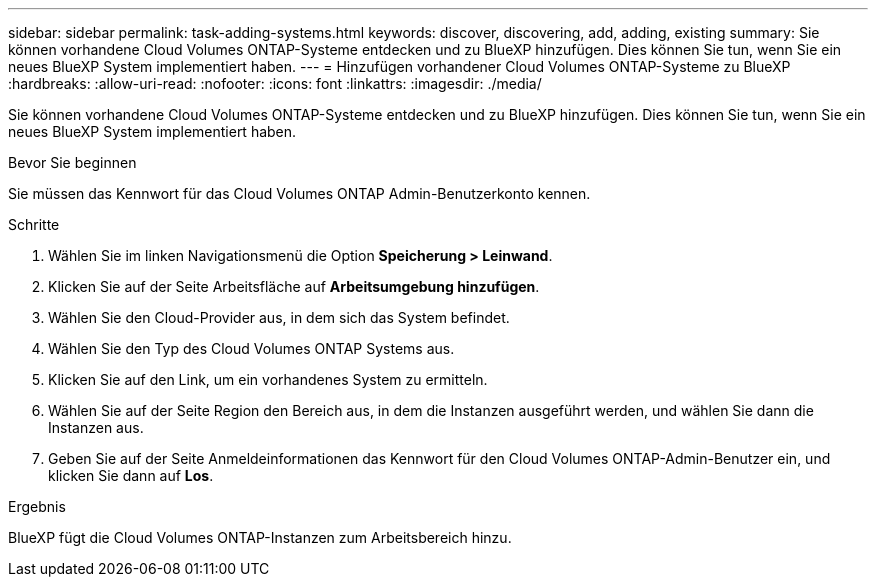 ---
sidebar: sidebar 
permalink: task-adding-systems.html 
keywords: discover, discovering, add, adding, existing 
summary: Sie können vorhandene Cloud Volumes ONTAP-Systeme entdecken und zu BlueXP hinzufügen. Dies können Sie tun, wenn Sie ein neues BlueXP System implementiert haben. 
---
= Hinzufügen vorhandener Cloud Volumes ONTAP-Systeme zu BlueXP
:hardbreaks:
:allow-uri-read: 
:nofooter: 
:icons: font
:linkattrs: 
:imagesdir: ./media/


[role="lead"]
Sie können vorhandene Cloud Volumes ONTAP-Systeme entdecken und zu BlueXP hinzufügen. Dies können Sie tun, wenn Sie ein neues BlueXP System implementiert haben.

.Bevor Sie beginnen
Sie müssen das Kennwort für das Cloud Volumes ONTAP Admin-Benutzerkonto kennen.

.Schritte
. Wählen Sie im linken Navigationsmenü die Option *Speicherung > Leinwand*.
. Klicken Sie auf der Seite Arbeitsfläche auf *Arbeitsumgebung hinzufügen*.
. Wählen Sie den Cloud-Provider aus, in dem sich das System befindet.
. Wählen Sie den Typ des Cloud Volumes ONTAP Systems aus.
. Klicken Sie auf den Link, um ein vorhandenes System zu ermitteln.


ifdef::aws[]

+image:screenshot_discover_redesign.png["Ein Screenshot, der einen Link zeigt, um ein vorhandenes Cloud Volumes ONTAP System zu entdecken."]

endif::aws[]

. Wählen Sie auf der Seite Region den Bereich aus, in dem die Instanzen ausgeführt werden, und wählen Sie dann die Instanzen aus.
. Geben Sie auf der Seite Anmeldeinformationen das Kennwort für den Cloud Volumes ONTAP-Admin-Benutzer ein, und klicken Sie dann auf *Los*.


.Ergebnis
BlueXP fügt die Cloud Volumes ONTAP-Instanzen zum Arbeitsbereich hinzu.
